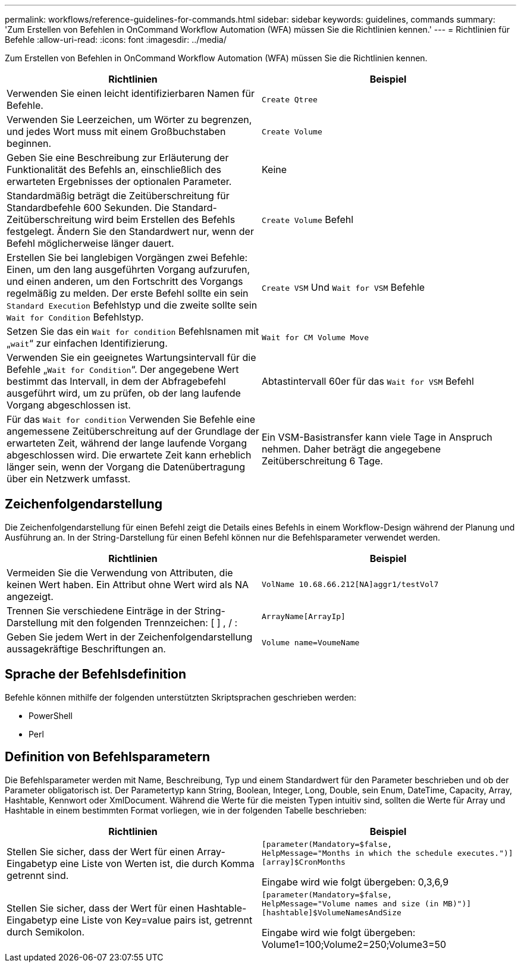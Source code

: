 ---
permalink: workflows/reference-guidelines-for-commands.html 
sidebar: sidebar 
keywords: guidelines, commands 
summary: 'Zum Erstellen von Befehlen in OnCommand Workflow Automation (WFA) müssen Sie die Richtlinien kennen.' 
---
= Richtlinien für Befehle
:allow-uri-read: 
:icons: font
:imagesdir: ../media/


[role="lead"]
Zum Erstellen von Befehlen in OnCommand Workflow Automation (WFA) müssen Sie die Richtlinien kennen.

[cols="2*"]
|===
| Richtlinien | Beispiel 


 a| 
Verwenden Sie einen leicht identifizierbaren Namen für Befehle.
 a| 
`Create Qtree`



 a| 
Verwenden Sie Leerzeichen, um Wörter zu begrenzen, und jedes Wort muss mit einem Großbuchstaben beginnen.
 a| 
`Create Volume`



 a| 
Geben Sie eine Beschreibung zur Erläuterung der Funktionalität des Befehls an, einschließlich des erwarteten Ergebnisses der optionalen Parameter.
 a| 
Keine



 a| 
Standardmäßig beträgt die Zeitüberschreitung für Standardbefehle 600 Sekunden. Die Standard-Zeitüberschreitung wird beim Erstellen des Befehls festgelegt. Ändern Sie den Standardwert nur, wenn der Befehl möglicherweise länger dauert.
 a| 
`Create Volume` Befehl



 a| 
Erstellen Sie bei langlebigen Vorgängen zwei Befehle: Einen, um den lang ausgeführten Vorgang aufzurufen, und einen anderen, um den Fortschritt des Vorgangs regelmäßig zu melden. Der erste Befehl sollte ein sein `Standard Execution` Befehlstyp und die zweite sollte sein `Wait for Condition` Befehlstyp.
 a| 
`Create VSM` Und `Wait for VSM` Befehle



 a| 
Setzen Sie das ein `Wait for condition` Befehlsnamen mit „`wait`“ zur einfachen Identifizierung.
 a| 
`Wait for CM Volume Move`



 a| 
Verwenden Sie ein geeignetes Wartungsintervall für die Befehle „`Wait for Condition`“. Der angegebene Wert bestimmt das Intervall, in dem der Abfragebefehl ausgeführt wird, um zu prüfen, ob der lang laufende Vorgang abgeschlossen ist.
 a| 
Abtastintervall 60er für das `Wait for VSM` Befehl



 a| 
Für das `Wait for condition` Verwenden Sie Befehle eine angemessene Zeitüberschreitung auf der Grundlage der erwarteten Zeit, während der lange laufende Vorgang abgeschlossen wird. Die erwartete Zeit kann erheblich länger sein, wenn der Vorgang die Datenübertragung über ein Netzwerk umfasst.
 a| 
Ein VSM-Basistransfer kann viele Tage in Anspruch nehmen. Daher beträgt die angegebene Zeitüberschreitung 6 Tage.

|===


== Zeichenfolgendarstellung

Die Zeichenfolgendarstellung für einen Befehl zeigt die Details eines Befehls in einem Workflow-Design während der Planung und Ausführung an. In der String-Darstellung für einen Befehl können nur die Befehlsparameter verwendet werden.

[cols="2*"]
|===
| Richtlinien | Beispiel 


 a| 
Vermeiden Sie die Verwendung von Attributen, die keinen Wert haben. Ein Attribut ohne Wert wird als NA angezeigt.
 a| 
`VolName 10.68.66.212[NA]aggr1/testVol7`



 a| 
Trennen Sie verschiedene Einträge in der String-Darstellung mit den folgenden Trennzeichen: [ ] , / :
 a| 
`ArrayName[ArrayIp]`



 a| 
Geben Sie jedem Wert in der Zeichenfolgendarstellung aussagekräftige Beschriftungen an.
 a| 
`Volume name=VoumeName`

|===


== Sprache der Befehlsdefinition

Befehle können mithilfe der folgenden unterstützten Skriptsprachen geschrieben werden:

* PowerShell
* Perl




== Definition von Befehlsparametern

Die Befehlsparameter werden mit Name, Beschreibung, Typ und einem Standardwert für den Parameter beschrieben und ob der Parameter obligatorisch ist. Der Parametertyp kann String, Boolean, Integer, Long, Double, sein Enum, DateTime, Capacity, Array, Hashtable, Kennwort oder XmlDocument. Während die Werte für die meisten Typen intuitiv sind, sollten die Werte für Array und Hashtable in einem bestimmten Format vorliegen, wie in der folgenden Tabelle beschrieben:

[cols="2*"]
|===
| Richtlinien | Beispiel 


 a| 
Stellen Sie sicher, dass der Wert für einen Array-Eingabetyp eine Liste von Werten ist, die durch Komma getrennt sind.
 a| 
[listing]
----
[parameter(Mandatory=$false,
HelpMessage="Months in which the schedule executes.")]
[array]$CronMonths
----
Eingabe wird wie folgt übergeben: 0,3,6,9



 a| 
Stellen Sie sicher, dass der Wert für einen Hashtable-Eingabetyp eine Liste von Key=value pairs ist, getrennt durch Semikolon.
 a| 
[listing]
----
[parameter(Mandatory=$false,
HelpMessage="Volume names and size (in MB)")]
[hashtable]$VolumeNamesAndSize
----
Eingabe wird wie folgt übergeben: Volume1=100;Volume2=250;Volume3=50

|===